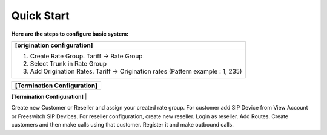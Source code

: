 ================================
Quick Start 
================================

**Here are the steps to configure basic system:**

+----------------------------------------------------------------------------------+
| **[origination configuration]**                                                  |
+----------------------------------------------------------------------------------+
| 1. Create Rate Group. Tariff -> Rate Group                                       |
| 2. Select Trunk in Rate Group                                                    |
| 3. Add Origination Rates. Tariff -> Origination rates (Pattern example : 1, 235) |
+----------------------------------------------------------------------------------+

+-----------------------------------------------------------------------------------------+
| **[Termination Configuration]**                                                         |
+-----------------------------------------------------------------------------------------+
| 1. Add Gateway under your sip profile. Switch -> Gateways                               |
| 2. Add Provider. Global Accounts -> Customers -> Create Provider                        |
| 3. Add your trunk. Carriers -> Trunks                                                  |
| 4. Add termination rates. Carriers -> Termination Rates (Pattern example : 1, 235)      |                                      +----------------------------------------------------------------------------------+


Create new Customer or Reseller and assign your created rate group. For customer add SIP Device from View Account or Freeswitch SIP Devices.
For reseller configuration, create new reseller. Login as reseller. Add Routes. Create customers and then make calls using that customer.
Register it and make outbound calls.
